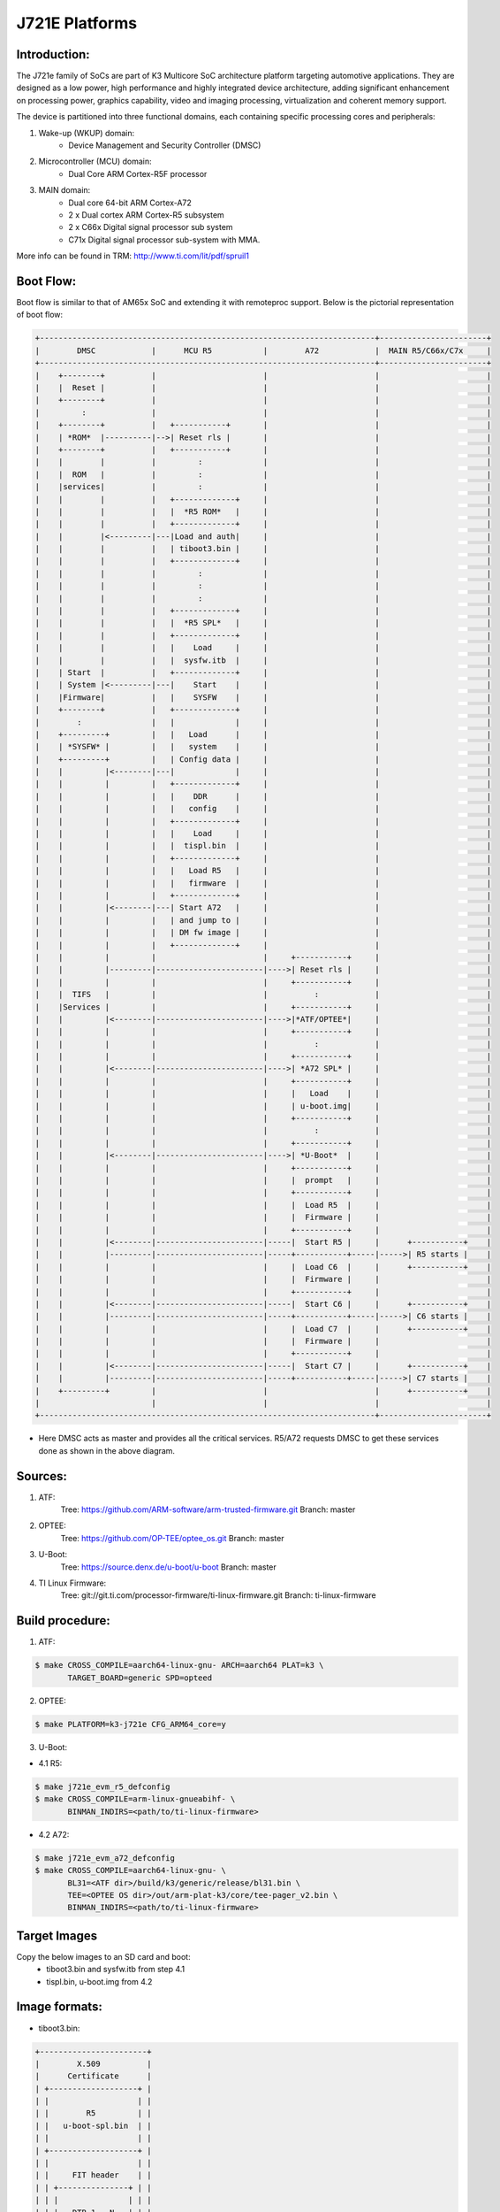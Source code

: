 .. SPDX-License-Identifier: GPL-2.0+ OR BSD-3-Clause
.. sectionauthor:: Lokesh Vutla <lokeshvutla@ti.com>

J721E Platforms
===============

Introduction:
-------------
The J721e family of SoCs are part of K3 Multicore SoC architecture platform
targeting automotive applications. They are designed as a low power, high
performance and highly integrated device architecture, adding significant
enhancement on processing power, graphics capability, video and imaging
processing, virtualization and coherent memory support.

The device is partitioned into three functional domains, each containing
specific processing cores and peripherals:

1. Wake-up (WKUP) domain:
        * Device Management and Security Controller (DMSC)

2. Microcontroller (MCU) domain:
        * Dual Core ARM Cortex-R5F processor

3. MAIN domain:
        * Dual core 64-bit ARM Cortex-A72
        * 2 x Dual cortex ARM Cortex-R5 subsystem
        * 2 x C66x Digital signal processor sub system
        * C71x Digital signal processor sub-system with MMA.

More info can be found in TRM: http://www.ti.com/lit/pdf/spruil1

Boot Flow:
----------
Boot flow is similar to that of AM65x SoC and extending it with remoteproc
support. Below is the pictorial representation of boot flow:

.. code-block:: text

 +------------------------------------------------------------------------+-----------------------+
 |        DMSC            |      MCU R5           |        A72            |  MAIN R5/C66x/C7x     |
 +------------------------------------------------------------------------+-----------------------+
 |    +--------+          |                       |                       |                       |
 |    |  Reset |          |                       |                       |                       |
 |    +--------+          |                       |                       |                       |
 |         :              |                       |                       |                       |
 |    +--------+          |   +-----------+       |                       |                       |
 |    | *ROM*  |----------|-->| Reset rls |       |                       |                       |
 |    +--------+          |   +-----------+       |                       |                       |
 |    |        |          |         :             |                       |                       |
 |    |  ROM   |          |         :             |                       |                       |
 |    |services|          |         :             |                       |                       |
 |    |        |          |   +-------------+     |                       |                       |
 |    |        |          |   |  *R5 ROM*   |     |                       |                       |
 |    |        |          |   +-------------+     |                       |                       |
 |    |        |<---------|---|Load and auth|     |                       |                       |
 |    |        |          |   | tiboot3.bin |     |                       |                       |
 |    |        |          |   +-------------+     |                       |                       |
 |    |        |          |         :             |                       |                       |
 |    |        |          |         :             |                       |                       |
 |    |        |          |         :             |                       |                       |
 |    |        |          |   +-------------+     |                       |                       |
 |    |        |          |   |  *R5 SPL*   |     |                       |                       |
 |    |        |          |   +-------------+     |                       |                       |
 |    |        |          |   |    Load     |     |                       |                       |
 |    |        |          |   |  sysfw.itb  |     |                       |                       |
 |    | Start  |          |   +-------------+     |                       |                       |
 |    | System |<---------|---|    Start    |     |                       |                       |
 |    |Firmware|          |   |    SYSFW    |     |                       |                       |
 |    +--------+          |   +-------------+     |                       |                       |
 |        :               |   |             |     |                       |                       |
 |    +---------+         |   |   Load      |     |                       |                       |
 |    | *SYSFW* |         |   |   system    |     |                       |                       |
 |    +---------+         |   | Config data |     |                       |                       |
 |    |         |<--------|---|             |     |                       |                       |
 |    |         |         |   +-------------+     |                       |                       |
 |    |         |         |   |    DDR      |     |                       |                       |
 |    |         |         |   |   config    |     |                       |                       |
 |    |         |         |   +-------------+     |                       |                       |
 |    |         |         |   |    Load     |     |                       |                       |
 |    |         |         |   |  tispl.bin  |     |                       |                       |
 |    |         |         |   +-------------+     |                       |                       |
 |    |         |         |   |   Load R5   |     |                       |                       |
 |    |         |         |   |   firmware  |     |                       |                       |
 |    |         |         |   +-------------+     |                       |                       |
 |    |         |<--------|---| Start A72   |     |                       |                       |
 |    |         |         |   | and jump to |     |                       |                       |
 |    |         |         |   | DM fw image |     |                       |                       |
 |    |         |         |   +-------------+     |                       |                       |
 |    |         |         |                       |     +-----------+     |                       |
 |    |         |---------|-----------------------|---->| Reset rls |     |                       |
 |    |         |         |                       |     +-----------+     |                       |
 |    |  TIFS   |         |                       |          :            |                       |
 |    |Services |         |                       |     +-----------+     |                       |
 |    |         |<--------|-----------------------|---->|*ATF/OPTEE*|     |                       |
 |    |         |         |                       |     +-----------+     |                       |
 |    |         |         |                       |          :            |                       |
 |    |         |         |                       |     +-----------+     |                       |
 |    |         |<--------|-----------------------|---->| *A72 SPL* |     |                       |
 |    |         |         |                       |     +-----------+     |                       |
 |    |         |         |                       |     |   Load    |     |                       |
 |    |         |         |                       |     | u-boot.img|     |                       |
 |    |         |         |                       |     +-----------+     |                       |
 |    |         |         |                       |          :            |                       |
 |    |         |         |                       |     +-----------+     |                       |
 |    |         |<--------|-----------------------|---->| *U-Boot*  |     |                       |
 |    |         |         |                       |     +-----------+     |                       |
 |    |         |         |                       |     |  prompt   |     |                       |
 |    |         |         |                       |     +-----------+     |                       |
 |    |         |         |                       |     |  Load R5  |     |                       |
 |    |         |         |                       |     |  Firmware |     |                       |
 |    |         |         |                       |     +-----------+     |                       |
 |    |         |<--------|-----------------------|-----|  Start R5 |     |      +-----------+    |
 |    |         |---------|-----------------------|-----+-----------+-----|----->| R5 starts |    |
 |    |         |         |                       |     |  Load C6  |     |      +-----------+    |
 |    |         |         |                       |     |  Firmware |     |                       |
 |    |         |         |                       |     +-----------+     |                       |
 |    |         |<--------|-----------------------|-----|  Start C6 |     |      +-----------+    |
 |    |         |---------|-----------------------|-----+-----------+-----|----->| C6 starts |    |
 |    |         |         |                       |     |  Load C7  |     |      +-----------+    |
 |    |         |         |                       |     |  Firmware |     |                       |
 |    |         |         |                       |     +-----------+     |                       |
 |    |         |<--------|-----------------------|-----|  Start C7 |     |      +-----------+    |
 |    |         |---------|-----------------------|-----+-----------+-----|----->| C7 starts |    |
 |    +---------+         |                       |                       |      +-----------+    |
 |                        |                       |                       |                       |
 +------------------------------------------------------------------------+-----------------------+

- Here DMSC acts as master and provides all the critical services. R5/A72
  requests DMSC to get these services done as shown in the above diagram.

Sources:
--------
1. ATF:
	Tree: https://github.com/ARM-software/arm-trusted-firmware.git
	Branch: master

2. OPTEE:
	Tree: https://github.com/OP-TEE/optee_os.git
	Branch: master

3. U-Boot:
	Tree: https://source.denx.de/u-boot/u-boot
	Branch: master

4. TI Linux Firmware:
	Tree: git://git.ti.com/processor-firmware/ti-linux-firmware.git
	Branch: ti-linux-firmware

Build procedure:
----------------
1. ATF:

.. code-block:: bash

 $ make CROSS_COMPILE=aarch64-linux-gnu- ARCH=aarch64 PLAT=k3 \
        TARGET_BOARD=generic SPD=opteed

2. OPTEE:

.. code-block:: bash

 $ make PLATFORM=k3-j721e CFG_ARM64_core=y

3. U-Boot:

* 4.1 R5:

.. code-block:: bash

 $ make j721e_evm_r5_defconfig
 $ make CROSS_COMPILE=arm-linux-gnueabihf- \
        BINMAN_INDIRS=<path/to/ti-linux-firmware>

* 4.2 A72:

.. code-block:: bash

 $ make j721e_evm_a72_defconfig
 $ make CROSS_COMPILE=aarch64-linux-gnu- \
        BL31=<ATF dir>/build/k3/generic/release/bl31.bin \
        TEE=<OPTEE OS dir>/out/arm-plat-k3/core/tee-pager_v2.bin \
        BINMAN_INDIRS=<path/to/ti-linux-firmware>

Target Images
--------------
Copy the below images to an SD card and boot:
 - tiboot3.bin and sysfw.itb from step 4.1
 - tispl.bin, u-boot.img from 4.2

Image formats:
--------------

- tiboot3.bin:

.. code-block:: text

                +-----------------------+
                |        X.509          |
                |      Certificate      |
                | +-------------------+ |
                | |                   | |
                | |        R5         | |
                | |   u-boot-spl.bin  | |
                | |                   | |
                | +-------------------+ |
                | |                   | |
                | |     FIT header    | |
                | | +---------------+ | |
                | | |               | | |
                | | |   DTB 1...N   | | |
                | | +---------------+ | |
                | +-------------------+ |
                +-----------------------+

- tispl.bin

.. code-block:: text

                +-----------------------+
                |                       |
                |       FIT HEADER      |
                | +-------------------+ |
                | |                   | |
                | |      A72 ATF      | |
                | +-------------------+ |
                | |                   | |
                | |     A72 OPTEE     | |
                | +-------------------+ |
                | |                   | |
                | |      R5 DM FW     | |
                | +-------------------+ |
                | |                   | |
                | |      A72 SPL      | |
                | +-------------------+ |
                | |                   | |
                | |   SPL DTB 1...N   | |
                | +-------------------+ |
                +-----------------------+

- sysfw.itb

.. code-block:: text

                +-----------------------+
                |                       |
                |       FIT HEADER      |
                | +-------------------+ |
                | |                   | |
                | |     sysfw.bin     | |
                | +-------------------+ |
                | |                   | |
                | |    board config   | |
                | +-------------------+ |
                | |                   | |
                | |     PM config     | |
                | +-------------------+ |
                | |                   | |
                | |     RM config     | |
                | +-------------------+ |
                | |                   | |
                | |    Secure config  | |
                | +-------------------+ |
                +-----------------------+

R5 Memory Map:
--------------

.. list-table::
   :widths: 16 16 16
   :header-rows: 1

   * - Region
     - Start Address
     - End Address

   * - SPL
     - 0x41c00000
     - 0x41c40000

   * - EMPTY
     - 0x41c40000
     - 0x41c81920

   * - STACK
     - 0x41c85920
     - 0x41c81920

   * - Global data
     - 0x41c859f0
     - 0x41c85920

   * - Heap
     - 0x41c859f0
     - 0x41cf59f0

   * - BSS
     - 0x41cf59f0
     - 0x41cff9f0

   * - MCU Scratchpad
     - 0x41cff9fc
     - 0x41cffbfc

   * - ROM DATA
     - 0x41cffbfc
     - 0x41cfffff

OSPI:
-----
ROM supports booting from OSPI from offset 0x0.

Flashing images to OSPI:

Below commands can be used to download tiboot3.bin, tispl.bin, u-boot.img,
and sysfw.itb over tftp and then flash those to OSPI at their respective
addresses.

Commands for J721E:

.. code-block:: text

 => sf probe
 => tftp ${loadaddr} tiboot3.bin
 => sf update $loadaddr 0x0 $filesize
 => tftp ${loadaddr} tispl.bin
 => sf update $loadaddr 0x80000 $filesize
 => tftp ${loadaddr} u-boot.img
 => sf update $loadaddr 0x280000 $filesize
 => tftp ${loadaddr} sysfw.itb
 => sf update $loadaddr 0x6C0000 $filesize

Commands for J7200:

.. code-block:: text

 => sf probe
 => tftp ${loadaddr} tiboot3.bin
 => sf update $loadaddr 0x0 $filesize
 => tftp ${loadaddr} tispl.bin
 => sf update $loadaddr 0x100000 $filesize
 => tftp ${loadaddr} u-boot.img
 => sf update $loadaddr 0x300000 $filesize

Flash layout for OSPI on J721E:

.. code-block:: text

         0x0 +----------------------------+
             |     ospi.tiboot3(512K)     |
             |                            |
     0x80000 +----------------------------+
             |     ospi.tispl(2M)         |
             |                            |
    0x280000 +----------------------------+
             |     ospi.u-boot(4M)        |
             |                            |
    0x680000 +----------------------------+
             |     ospi.env(128K)         |
             |                            |
    0x6A0000 +----------------------------+
	           |   ospi.env.backup (128K)   |
	           |                            |
    0x6C0000 +----------------------------+
             |      ospi.sysfw(1M)        |
             |                            |
    0x7C0000 +----------------------------+
	           |      padding (256k)        |
    0x800000 +----------------------------+
             |     ospi.rootfs(UBIFS)     |
             |                            |
             +----------------------------+

Flash layout for OSPI on j7200:

.. code-block:: text

        0x0 +----------------------------+
            |     ospi.tiboot3(1M)       |
            |                            |
   0x100000 +----------------------------+
            |     ospi.tispl(2M)         |
            |                            |
   0x300000 +----------------------------+
            |     ospi.u-boot(4M)        |
            |                            |
   0x700000 +----------------------------+
            |     ospi.env(128K)         |
            |                            |
   0x720000 +----------------------------+
            |   ospi.env.backup(128K)    |
            |                            |
   0x740000 +----------------------------+
            |      padding (768k)        |
   0x800000 +----------------------------+
            |     ospi.rootfs(UBIFS)     |
            |                            |
            +----------------------------+


eMMC:
-----

ROM supports booting from eMMC from boot0 partition offset 0x0

Flashing images to eMMC:

The following commands can be used to download tiboot3.bin, tispl.bin,
u-boot.img, and sysfw.itb from an SD card and write them to the eMMC boot0
partition at respective addresses.

Commands for j721e:

.. code-block:: text

 => mmc dev 0 1
 => fatload mmc 1 ${loadaddr} tiboot3.bin
 => mmc write ${loadaddr} 0x0 0x400
 => fatload mmc 1 ${loadaddr} tispl.bin
 => mmc write ${loadaddr} 0x400 0x1000
 => fatload mmc 1 ${loadaddr} u-boot.img
 => mmc write ${loadaddr} 0x1400 0x2000
 => fatload mmc 1 ${loadaddr} sysfw.itb
 => mmc write ${loadaddr} 0x3600 0x800

Commands for j7200:

.. code-block:: text

 => mmc dev 0 1
 => fatload mmc 1 ${loadaddr} tiboot3.bin
 => mmc write ${loadaddr} 0x0 0x800
 => fatload mmc 1 ${loadaddr} tispl.bin
 => mmc write ${loadaddr} 0x800 0x1000
 => fatload mmc 1 ${loadaddr} u-boot.img
 => mmc write ${loadaddr} 0x1800 0x2000

To give the ROM access to the boot partition, the following command must be
used for the first time:

.. code-block:: text

 => mmc partconf 0 1 1 1

To set bus width, reset bus width and data rate during boot, the following
command must be used for the first time:

.. code-block:: text

 => mmc bootbus 0 2 0 0

To create a software partition for the rootfs, the following command can be
used:

.. code-block:: text

 => gpt write mmc 0 ${partitions}

eMMC layout in J721e:

.. code-block:: text

             boot0 partition (8 MB)                        user partition
     0x0+----------------------------------+      0x0+------------------------+
        |     tiboot3.bin (512 KB)         |       |                         |
   0x400----------------------------------         |                         |
        |       tispl.bin (2 MB)           |       |                         |
  0x1400----------------------------------         |        rootfs           |
        |       u-boot.img (4 MB)          |       |                         |
  0x3400----------------------------------         |                         |
        |      environment (128 KB)        |       |                         |
  0x3500----------------------------------         |                         |
        |   backup environment (128 KB)    |       |                         |
  0x3600----------------------------------         |                         |
        |          sysfw (1 MB)            |       |                         |
  0x3E00+----------------------------------+       +-------------------------+

eMMC layout in J7200:

.. code-block:: text

            boot0 partition (8 MB)                        user partition
    0x0+----------------------------------     0x0+-------------------------+
       |     tiboot3.bin (1 MB)           |       |                         |
  0x800+----------------------------------        |                         |
       |       tispl.bin (2 MB)           |       |                         |
  0x1800+----------------------------------       |        rootfs           |
       |       u-boot.img (4 MB)          |       |                         |
  0x3800+----------------------------------       |                         |
       |      environment (128 KB)        |       |                         |
  0x3900+----------------------------------       |                         |
       |   backup environment (128 KB)    |       |                         |
  0x3A00+----------------------------------+      +-------------------------+

Kernel image and DT are expected to be present in the /boot folder of rootfs.
To boot kernel from eMMC, use the following commands:

.. code-block:: text

  => setenv mmcdev 0
  => setenv bootpart 0
  => boot

Firmwares:
----------

The J721e u-boot allows firmware to be loaded for the Cortex-R5 subsystem.
The CPSW5G in J7200 and CPSW9G in J721E present in MAIN domain is configured
and controlled by the ethernet firmware that executes in the MAIN Cortex R5.
The default supported environment variables support loading these firmwares
from only MMC. "dorprocboot" env variable has to be set for the U-BOOT to load
and start the remote cores in the system.

J721E common processor board can be attached to a Ethernet QSGMII card and the
PHY in the card has to be reset before it can be used for data transfer.
"do_main_cpsw0_qsgmii_phyinit" env variable has to be set for the U-BOOT to
configure this PHY.
